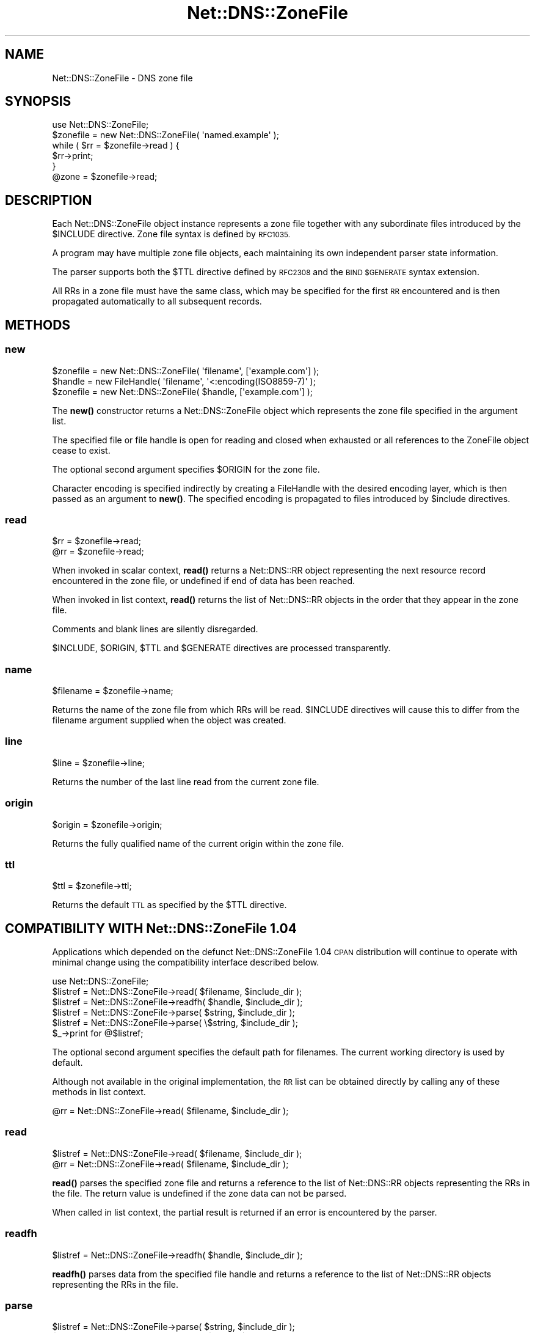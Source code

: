 .\" Automatically generated by Pod::Man 4.14 (Pod::Simple 3.42)
.\"
.\" Standard preamble:
.\" ========================================================================
.de Sp \" Vertical space (when we can't use .PP)
.if t .sp .5v
.if n .sp
..
.de Vb \" Begin verbatim text
.ft CW
.nf
.ne \\$1
..
.de Ve \" End verbatim text
.ft R
.fi
..
.\" Set up some character translations and predefined strings.  \*(-- will
.\" give an unbreakable dash, \*(PI will give pi, \*(L" will give a left
.\" double quote, and \*(R" will give a right double quote.  \*(C+ will
.\" give a nicer C++.  Capital omega is used to do unbreakable dashes and
.\" therefore won't be available.  \*(C` and \*(C' expand to `' in nroff,
.\" nothing in troff, for use with C<>.
.tr \(*W-
.ds C+ C\v'-.1v'\h'-1p'\s-2+\h'-1p'+\s0\v'.1v'\h'-1p'
.ie n \{\
.    ds -- \(*W-
.    ds PI pi
.    if (\n(.H=4u)&(1m=24u) .ds -- \(*W\h'-12u'\(*W\h'-12u'-\" diablo 10 pitch
.    if (\n(.H=4u)&(1m=20u) .ds -- \(*W\h'-12u'\(*W\h'-8u'-\"  diablo 12 pitch
.    ds L" ""
.    ds R" ""
.    ds C` ""
.    ds C' ""
'br\}
.el\{\
.    ds -- \|\(em\|
.    ds PI \(*p
.    ds L" ``
.    ds R" ''
.    ds C`
.    ds C'
'br\}
.\"
.\" Escape single quotes in literal strings from groff's Unicode transform.
.ie \n(.g .ds Aq \(aq
.el       .ds Aq '
.\"
.\" If the F register is >0, we'll generate index entries on stderr for
.\" titles (.TH), headers (.SH), subsections (.SS), items (.Ip), and index
.\" entries marked with X<> in POD.  Of course, you'll have to process the
.\" output yourself in some meaningful fashion.
.\"
.\" Avoid warning from groff about undefined register 'F'.
.de IX
..
.nr rF 0
.if \n(.g .if rF .nr rF 1
.if (\n(rF:(\n(.g==0)) \{\
.    if \nF \{\
.        de IX
.        tm Index:\\$1\t\\n%\t"\\$2"
..
.        if !\nF==2 \{\
.            nr % 0
.            nr F 2
.        \}
.    \}
.\}
.rr rF
.\" ========================================================================
.\"
.IX Title "Net::DNS::ZoneFile 3"
.TH Net::DNS::ZoneFile 3 "2014-01-16" "perl v5.34.0" "User Contributed Perl Documentation"
.\" For nroff, turn off justification.  Always turn off hyphenation; it makes
.\" way too many mistakes in technical documents.
.if n .ad l
.nh
.SH "NAME"
Net::DNS::ZoneFile \- DNS zone file
.SH "SYNOPSIS"
.IX Header "SYNOPSIS"
.Vb 1
\&    use Net::DNS::ZoneFile;
\&
\&    $zonefile = new Net::DNS::ZoneFile( \*(Aqnamed.example\*(Aq );
\&
\&    while ( $rr = $zonefile\->read ) {
\&        $rr\->print;
\&    }
\&
\&    @zone = $zonefile\->read;
.Ve
.SH "DESCRIPTION"
.IX Header "DESCRIPTION"
Each Net::DNS::ZoneFile object instance represents a zone file
together with any subordinate files introduced by the \f(CW$INCLUDE\fR
directive.  Zone file syntax is defined by \s-1RFC1035.\s0
.PP
A program may have multiple zone file objects, each maintaining
its own independent parser state information.
.PP
The parser supports both the \f(CW$TTL\fR directive defined by \s-1RFC2308\s0
and the \s-1BIND \f(CW$GENERATE\fR\s0 syntax extension.
.PP
All RRs in a zone file must have the same class, which may be
specified for the first \s-1RR\s0 encountered and is then propagated
automatically to all subsequent records.
.SH "METHODS"
.IX Header "METHODS"
.SS "new"
.IX Subsection "new"
.Vb 1
\&    $zonefile = new Net::DNS::ZoneFile( \*(Aqfilename\*(Aq, [\*(Aqexample.com\*(Aq] );
\&
\&    $handle   = new FileHandle( \*(Aqfilename\*(Aq, \*(Aq<:encoding(ISO8859\-7)\*(Aq );
\&    $zonefile = new Net::DNS::ZoneFile( $handle, [\*(Aqexample.com\*(Aq] );
.Ve
.PP
The \fBnew()\fR constructor returns a Net::DNS::ZoneFile object which
represents the zone file specified in the argument list.
.PP
The specified file or file handle is open for reading and closed when
exhausted or all references to the ZoneFile object cease to exist.
.PP
The optional second argument specifies \f(CW$ORIGIN\fR for the zone file.
.PP
Character encoding is specified indirectly by creating a FileHandle
with the desired encoding layer, which is then passed as an argument
to \fBnew()\fR. The specified encoding is propagated to files introduced
by \f(CW$include\fR directives.
.SS "read"
.IX Subsection "read"
.Vb 2
\&    $rr = $zonefile\->read;
\&    @rr = $zonefile\->read;
.Ve
.PP
When invoked in scalar context, \fBread()\fR returns a Net::DNS::RR object
representing the next resource record encountered in the zone file,
or undefined if end of data has been reached.
.PP
When invoked in list context, \fBread()\fR returns the list of Net::DNS::RR
objects in the order that they appear in the zone file.
.PP
Comments and blank lines are silently disregarded.
.PP
\&\f(CW$INCLUDE\fR, \f(CW$ORIGIN\fR, \f(CW$TTL\fR and \f(CW$GENERATE\fR directives are processed
transparently.
.SS "name"
.IX Subsection "name"
.Vb 1
\&    $filename = $zonefile\->name;
.Ve
.PP
Returns the name of the zone file from which RRs will be read.
\&\f(CW$INCLUDE\fR directives will cause this to differ from the filename
argument supplied when the object was created.
.SS "line"
.IX Subsection "line"
.Vb 1
\&    $line = $zonefile\->line;
.Ve
.PP
Returns the number of the last line read from the current zone file.
.SS "origin"
.IX Subsection "origin"
.Vb 1
\&    $origin = $zonefile\->origin;
.Ve
.PP
Returns the fully qualified name of the current origin within the
zone file.
.SS "ttl"
.IX Subsection "ttl"
.Vb 1
\&    $ttl = $zonefile\->ttl;
.Ve
.PP
Returns the default \s-1TTL\s0 as specified by the \f(CW$TTL\fR directive.
.SH "COMPATIBILITY WITH Net::DNS::ZoneFile 1.04"
.IX Header "COMPATIBILITY WITH Net::DNS::ZoneFile 1.04"
Applications which depended on the defunct Net::DNS::ZoneFile 1.04
\&\s-1CPAN\s0 distribution will continue to operate with minimal change using
the compatibility interface described below.
.PP
.Vb 1
\&    use Net::DNS::ZoneFile;
\&
\&    $listref = Net::DNS::ZoneFile\->read( $filename, $include_dir );
\&
\&    $listref = Net::DNS::ZoneFile\->readfh( $handle, $include_dir );
\&
\&    $listref = Net::DNS::ZoneFile\->parse(  $string, $include_dir );
\&    $listref = Net::DNS::ZoneFile\->parse( \e$string, $include_dir );
\&
\&    $_\->print for @$listref;
.Ve
.PP
The optional second argument specifies the default path for filenames.
The current working directory is used by default.
.PP
Although not available in the original implementation, the \s-1RR\s0 list can
be obtained directly by calling any of these methods in list context.
.PP
.Vb 1
\&    @rr = Net::DNS::ZoneFile\->read( $filename, $include_dir );
.Ve
.SS "read"
.IX Subsection "read"
.Vb 2
\&    $listref = Net::DNS::ZoneFile\->read( $filename, $include_dir );
\&    @rr = Net::DNS::ZoneFile\->read( $filename, $include_dir );
.Ve
.PP
\&\fBread()\fR parses the specified zone file and returns a reference to the
list of Net::DNS::RR objects representing the RRs in the file.
The return value is undefined if the zone data can not be parsed.
.PP
When called in list context, the partial result is returned if an
error is encountered by the parser.
.SS "readfh"
.IX Subsection "readfh"
.Vb 1
\&    $listref = Net::DNS::ZoneFile\->readfh( $handle, $include_dir );
.Ve
.PP
\&\fBreadfh()\fR parses data from the specified file handle and returns a
reference to the list of Net::DNS::RR objects representing the RRs
in the file.
.SS "parse"
.IX Subsection "parse"
.Vb 2
\&    $listref = Net::DNS::ZoneFile\->parse(  $string, $include_dir );
\&    $listref = Net::DNS::ZoneFile\->parse( \e$string, $include_dir );
.Ve
.PP
\&\fBparse()\fR interprets the zone file text in the argument string and
returns a reference to the list of Net::DNS::RR objects representing
the RRs.
.SH "ACKNOWLEDGEMENTS"
.IX Header "ACKNOWLEDGEMENTS"
This package is designed as an improved and compatible replacement
for Net::DNS::ZoneFile 1.04 which was created by Luis Munoz in 2002
as a separate \s-1CPAN\s0 module.
.PP
The present implementation is the result of an agreement to merge our
two different approaches into one package integrated into Net::DNS.
The contribution of Luis Munoz is gratefully acknowledged.
.PP
Thanks are also due to Willem Toorop for his constructive criticism
of the initial version and invaluable assistance during testing.
.SH "COPYRIGHT"
.IX Header "COPYRIGHT"
Copyright (c)2011\-2012 Dick Franks
.PP
All rights reserved.
.PP
This program is free software; you may redistribute it and/or
modify it under the same terms as Perl itself.
.SH "SEE ALSO"
.IX Header "SEE ALSO"
perl, Net::DNS, Net::DNS::RR, \s-1RFC1035\s0 Section 5.1,
\&\s-1RFC2308, BIND 9\s0 Administrator Reference Manual
